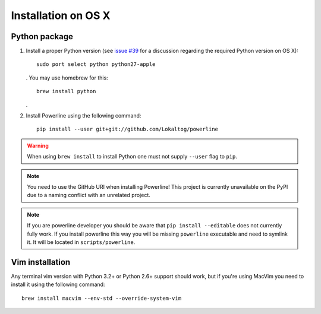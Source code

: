 ********************
Installation on OS X
********************

Python package
==============

1. Install a proper Python version (see `issue #39 
   <https://github.com/Lokaltog/powerline/issues/39>`_ for a discussion 
   regarding the required Python version on OS X)::

       sudo port select python python27-apple

   . You may use homebrew for this::

       brew install python

   .

2. Install Powerline using the following command::

       pip install --user git+git://github.com/Lokaltog/powerline

.. warning:: When using ``brew install`` to install Python one must not supply
   ``--user`` flag to ``pip``.

.. note:: You need to use the GitHub URI when installing Powerline! This 
   project is currently unavailable on the PyPI due to a naming conflict 
   with an unrelated project.

.. note:: If you are powerline developer you should be aware that ``pip install 
   --editable`` does not currently fully work. If you install powerline this way 
   you will be missing ``powerline`` executable and need to symlink it. It will 
   be located in ``scripts/powerline``.

Vim installation
================

Any terminal vim version with Python 3.2+ or Python 2.6+ support should work, 
but if you're using MacVim you need to install it using the following command::

    brew install macvim --env-std --override-system-vim
